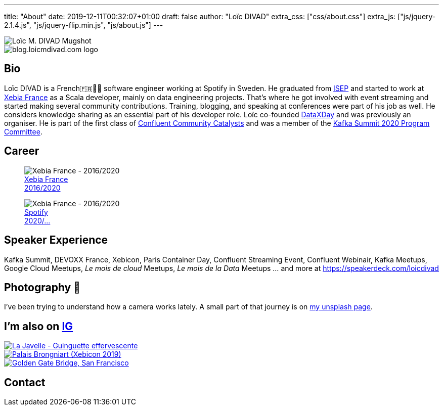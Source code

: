 ---
title: "About"
date: 2019-12-11T00:32:07+01:00
draft: false
author: "Loïc DIVAD"
extra_css: ["css/about.css"]
extra_js: ["js/jquery-2.1.4.js", "js/jquery-flip.min.js", "js/about.js"]
---

++++
<div id="card">
    <div class="front">
        <img src="/images/about.jpeg" id="mugshot" alt="Loïc M. DIVAD Mugshot"/>
    </div>
    <div class="back">
        <img src="/images/logo.png" id="ld-logo" alt="blog.loicmdivad.com logo"/>
    </div>
</div>
++++

== Bio

Loïc DIVAD is a French🇫🇷🍷🧀  software engineer working at Spotify in Sweden. He graduated from
https://fr.wikipedia.org/wiki/Institut_supérieur_d%27électronique_de_Paris/[ISEP] and started to
work at https://twitter.com/PubSapientEng/[Xebia France] as a Scala developer, mainly on data
engineering projects. That’s where he got involved with event streaming and started making several
community contributions. Training, blogging, and speaking at conferences were part of his job as
well. He considers knowledge sharing as an essential part of his developer role. Loïc co-founded
http://dataxday.fr/[DataXDay] and was previously an organiser. He is part of the first class of
https://www.confluent.io/nominate/[Confluent Community Catalysts] and was a member of the
https://kafka-summit.org/program-committee/[Kafka Summit 2020 Program Committee].

== Career
++++
<div class="paragraph company-paragraph">
    <div class="company">
        <figure>
            <img src="/images/about/companylogo1.png" alt="Xebia France - 2016/2020">
            <figcaption><a href="/images/about/companylogo1.png">Xebia France <br> 2016/2020</a></figcaption>
        </figure>
    </div>
    <div class="company">
        <figure>
            <img src="/images/about/companylogo2.png" alt="Xebia France - 2016/2020">
            <figcaption><a href="https://www.spotifyjobs.com">Spotify  <br> 2020/...</a></figcaption>
        </figure>
    </div>
</div>
++++

== Speaker Experience
Kafka Summit, DEVOXX France, Xebicon, Paris Container Day, Confluent Streaming Event, Confluent
Webinair, Kafka Meetups, Google Cloud Meetups, _Le mois de cloud_ Meetups, _Le mois de la Data_
Meetups ... and more at https://speakerdeck.com/loicdivad[https://speakerdeck.com/loicdivad]

== Photography 📸
I've been trying to understand how a camera works lately. A small part of that journey is on
https://unsplash.com/@loicmdivad[my unsplash page].

// == Cocking 🥘

== I'm also on +++ <a class="insta" href="https://www.instagram.com/loicmdivad/">IG<i class="fab fa-instagram"></i></a> +++

++++
<div class="paragraph insta-paragraph">
    <div class="insta">
        <a href="https://www.instagram.com/p/BoKLXE9AqgJ/" target="_blank">
            <img src="/images/about/insta1.png" alt="La Javelle - Guinguette effervescente"/>
        </a>
    </div>
    <div class="insta">
        <a href="https://www.instagram.com/p/B7wI3D0opf0/" target="_blank">
            <img src="/images/about/insta2.png" alt="Palais Brongniart (Xebicon 2019)"/>
        </a>
    </div>
    <div class="insta">
        <a href="https://www.instagram.com/p/B3bzCVbodeu/" target="_blank">
            <img src="/images/about/insta3.png" alt="Golden Gate Bridge, San Francisco"/>
        </a>
    </div>
</div>
++++

== Contact
++++
<div class="paragraph socials-paragraph">
    <a class="social twitter" href="https://twitter.com/LoicMDivad" target="_blank">
        <i class="fab fa-2x fa-twitter"></i>
    </a>
    <a class="social github" href="https://github.com/DivLoic" target="_blank">
        <i class="fab fa-2x fa-github"></i>
    </a>
    <a class="social linkedin" href="https://www.linkedin.com/in/lo%C3%AFc-divad-3a5a9893/" target="_blank">
        <i class="fab fa-2x fa-linkedin"></i>
    </a>
</div>
++++